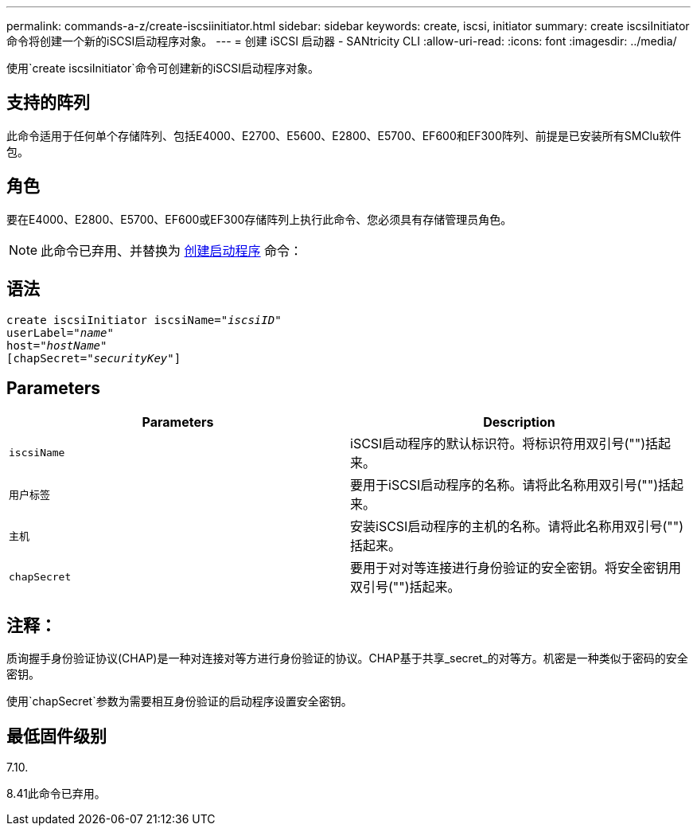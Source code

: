 ---
permalink: commands-a-z/create-iscsiinitiator.html 
sidebar: sidebar 
keywords: create, iscsi, initiator 
summary: create iscsiInitiator命令将创建一个新的iSCSI启动程序对象。 
---
= 创建 iSCSI 启动器 - SANtricity CLI
:allow-uri-read: 
:icons: font
:imagesdir: ../media/


[role="lead"]
使用`create iscsiInitiator`命令可创建新的iSCSI启动程序对象。



== 支持的阵列

此命令适用于任何单个存储阵列、包括E4000、E2700、E5600、E2800、E5700、EF600和EF300阵列、前提是已安装所有SMClu软件包。



== 角色

要在E4000、E2800、E5700、EF600或EF300存储阵列上执行此命令、您必须具有存储管理员角色。

[NOTE]
====
此命令已弃用、并替换为 xref:create-initiator.adoc[创建启动程序] 命令：

====


== 语法

[source, cli, subs="+macros"]
----
create iscsiInitiator iscsiName=pass:quotes[_"iscsiID"_
userLabel="_name_"
host="_hostName"_]
[chapSecret=pass:quotes[_"securityKey"_]]
----


== Parameters

|===
| Parameters | Description 


 a| 
`iscsiName`
 a| 
iSCSI启动程序的默认标识符。将标识符用双引号("")括起来。



 a| 
`用户标签`
 a| 
要用于iSCSI启动程序的名称。请将此名称用双引号("")括起来。



 a| 
`主机`
 a| 
安装iSCSI启动程序的主机的名称。请将此名称用双引号("")括起来。



 a| 
`chapSecret`
 a| 
要用于对对等连接进行身份验证的安全密钥。将安全密钥用双引号("")括起来。

|===


== 注释：

质询握手身份验证协议(CHAP)是一种对连接对等方进行身份验证的协议。CHAP基于共享_secret_的对等方。机密是一种类似于密码的安全密钥。

使用`chapSecret`参数为需要相互身份验证的启动程序设置安全密钥。



== 最低固件级别

7.10.

8.41此命令已弃用。
